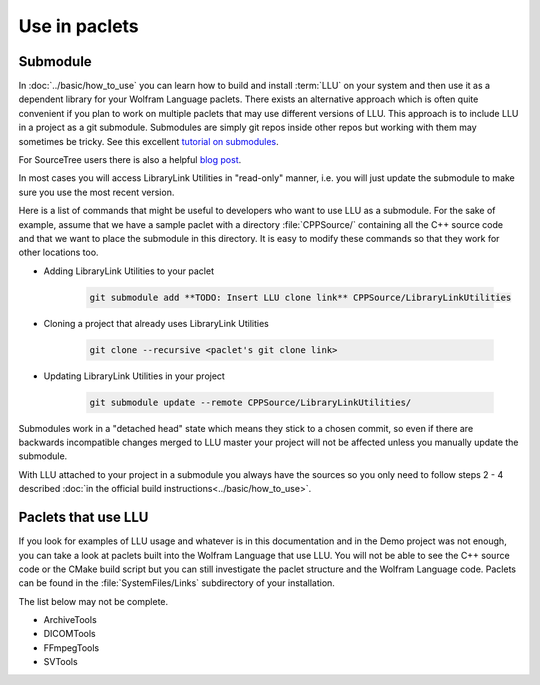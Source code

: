 ====================================
Use in paclets
====================================

Submodule
=============================

In :doc:`../basic/how_to_use` you can learn how to build and install :term:`LLU` on your system and then use it as a dependent library for your Wolfram Language
paclets. There exists an alternative approach which is often quite convenient if you plan to work on multiple paclets that may use different versions of LLU.
This approach is to include LLU in a project as a git submodule. Submodules are simply git repos inside other repos but working with them may sometimes be
tricky. See this excellent `tutorial on submodules <https://git-scm.com/book/en/v2/Git-Tools-Submodules>`_.

For SourceTree users there is also a helpful `blog post <https://blog.sourcetreeapp.com/2012/02/01/using-submodules-and-subrepositories/>`_.

In most cases you will access LibraryLink Utilities in "read-only" manner, i.e. you will just update the submodule to make sure you use the most recent version.

Here is a list of commands that might be useful to developers who want to use LLU as a submodule. For the sake of example, assume that we have a sample paclet
with a directory :file:`CPPSource/` containing all the C++ source code and that we want to place the submodule in this directory.
It is easy to modify these commands so that they work for other locations too.

* Adding LibraryLink Utilities to your paclet

   .. code-block:: console

      git submodule add **TODO: Insert LLU clone link** CPPSource/LibraryLinkUtilities

* Cloning a project that already uses LibraryLink Utilities

   .. code-block:: console

      git clone --recursive <paclet's git clone link>

* Updating LibraryLink Utilities in your project

   .. code-block:: console

      git submodule update --remote CPPSource/LibraryLinkUtilities/

Submodules work in a "detached head" state which means they stick to a chosen commit, so even if there are backwards incompatible changes merged to LLU master
your project will not be affected unless you manually update the submodule.

With LLU attached to your project in a submodule you always have the sources so you only need to follow steps 2 - 4 described
:doc:`in the official build instructions<../basic/how_to_use>`.

Paclets that use LLU
==========================================================

If you look for examples of LLU usage and whatever is in this documentation and in the Demo project was not enough, you can take a look at paclets built into
the Wolfram Language that use LLU. You will not be able to see the C++ source code or the CMake build script but you can still investigate the paclet structure
and the Wolfram Language code. Paclets can be found in the :file:`SystemFiles/Links` subdirectory of your installation.

The list below may not be complete.

- ArchiveTools
- DICOMTools
- FFmpegTools
- SVTools
